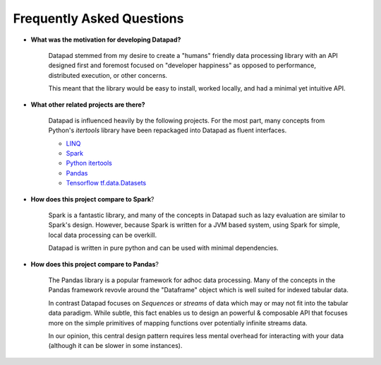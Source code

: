 ==========================
Frequently Asked Questions
==========================

* **What was the motivation for developing Datapad?**

    Datapad stemmed from my desire to create a "humans" friendly data processing library with an API designed first and foremost focused on "developer happiness" as opposed to performance, distributed execution, or other concerns.

    This meant that the library would be easy to install, worked locally, and had a minimal yet intuitive API.


* **What other related projects are there?**

    Datapad is influenced heavily by the following projects. For the most part, many concepts from Python's `itertools` library have been repackaged into Datapad as fluent interfaces.

    * `LINQ <https://docs.microsoft.com/en-us/dotnet/csharp/programming-guide/concepts/linq/standard-query-operators-overview>`_
    * `Spark <https://spark.apache.org/>`_
    * `Python itertools <https://docs.python.org/3/library/itertools.html>`_
    * `Pandas <https://pandas.pydata.org/>`_
    * `Tensorflow tf.data.Datasets <https://www.tensorflow.org/api_docs/python/tf/data/Dataset>`_

* **How does this project compare to Spark**?

    Spark is a fantastic library, and many of the concepts in Datapad such as lazy evaluation are similar to Spark's design. However, because Spark is written for a JVM based system, using Spark for simple, local data processing can be overkill.

    Datapad is written in pure python and can be used with minimal dependencies.

* **How does this project compare to Pandas**?

    The Pandas library is a popular framework for adhoc data processing. Many of the concepts in the Pandas framework revovle around the "Dataframe" object which is well suited for indexed tabular data.

    In contrast Datapad focuses on  `Sequences` or `streams` of data which may or may not fit into the tabular data paradigm. While subtle, this fact enables us to design an powerful & composable API that focuses more on the simple primitives of mapping functions over potentially infinite streams data.

    In our opinion, this central design pattern requires less mental overhead for interacting with your data (although it can be slower in some instances).











